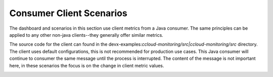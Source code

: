 .. _ccloud-monitoring-consumer-overview:

Consumer Client Scenarios
~~~~~~~~~~~~~~~~~~~~~~~~~
The dashboard and scenarios in this section use client metrics from a Java consumer. The same principles can be applied to any
other non-java clients--they generally offer similar metrics.

The source code for the client can found in the
devx-examples:`ccloud-monitoring/src|ccloud-monitoring/src` directory. The client
uses default configurations, this is not recommended for production use cases. This Java consumer
will continue to consumer the same message until the process is interrupted. The content of the
message is not important here, in these scenarios the focus is on the change in client metric values.

|Consumer Dashboard|


.. |Consumer Dashboard|
   image:: ../images/consumer-dashboard.png
   :alt: Consumer Dashboard
